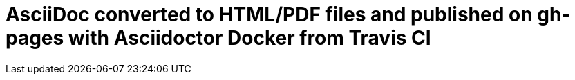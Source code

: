 = AsciiDoc converted to HTML/PDF files and published on gh-pages with Asciidoctor Docker from Travis CI

